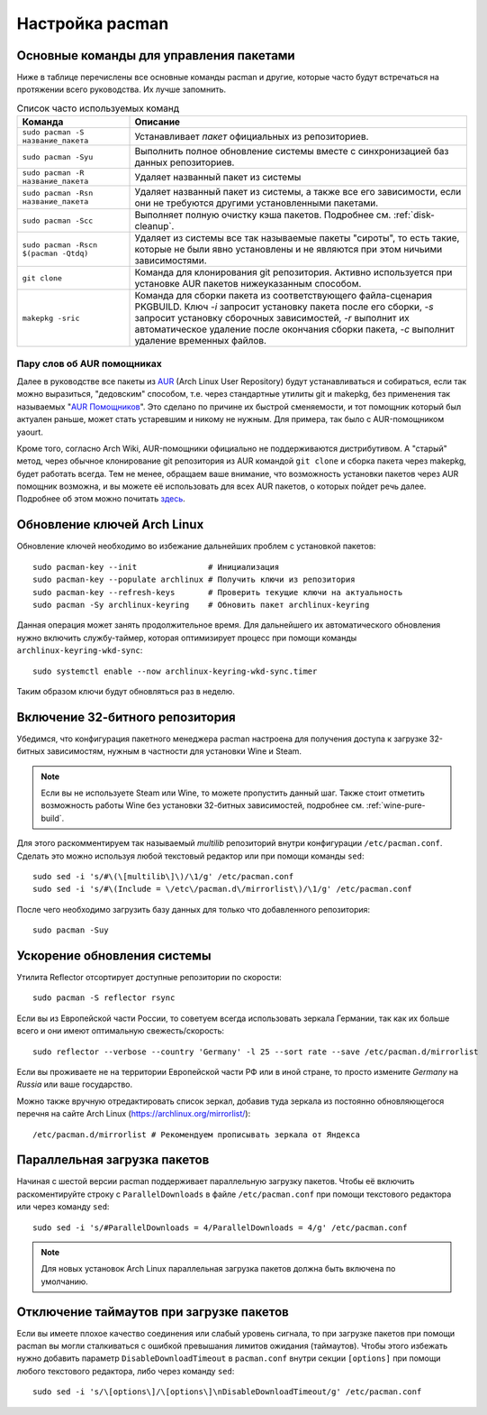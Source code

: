 .. ARU (c) 2018 - 2024, Pavel Priluckiy, Vasiliy Stelmachenok and contributors

   ARU is licensed under a
   Creative Commons Attribution-ShareAlike 4.0 International License.

   You should have received a copy of the license along with this
   work. If not, see <https://creativecommons.org/licenses/by-sa/4.0/>.

.. index:: pacman, settings
.. _pacman:

******************
Настройка pacman
******************

.. index:: basics, commands, pacman
.. _basic-commands:

=========================================
Основные команды для управления пакетами
=========================================

Ниже в таблице перечислены все основные команды pacman и другие,
которые часто будут встречаться на протяжении всего руководства. Их
лучше запомнить.

.. list-table:: Список часто используемых команд
   :widths: 25 75
   :header-rows: 1

   * - Команда
     - Описание
   * - ``sudo pacman -S название_пакета``
     - Устанавливает *пакет* официальных из репозиториев.
   * - ``sudo pacman -Syu``
     - Выполнить полное обновление системы вместе с синхронизацией баз
       данных репозиториев.
   * - ``sudo pacman -R название_пакета``
     - Удаляет названный пакет из системы
   * - ``sudo pacman -Rsn название_пакета``
     - Удаляет названный пакет из системы, а также все его
       зависимости, если они не требуются другими установленными
       пакетами.
   * - ``sudo pacman -Scc``
     - Выполняет полную очистку кэша пакетов. Подробнее см.
       :ref:`disk-cleanup`.
   * - ``sudo pacman -Rscn $(pacman -Qtdq)``
     - Удаляет из системы все так называемые пакеты "сироты", то есть
       такие, которые не были явно установлены и не являются при этом
       ничьими зависимостями.
   * - ``git clone``
     - Команда для клонирования git репозитория. Активно используется
       при установке AUR пакетов нижеуказанным способом.
   * - ``makepkg -sric``
     - Команда для сборки пакета из соответствующего файла-сценария PKGBUILD.
       Ключ `-i` запросит установку пакета после его сборки, `-s`
       запросит установку сборочных зависимостей, `-r` выполнит их
       автоматическое удаление после окончания сборки пакета, `-c`
       выполнит удаление временных файлов.

.. index:: aur, helpers, packaging
.. _aur-helpers:

-----------------------------
Пару слов об AUR помощниках
-----------------------------

Далее в руководстве все пакеты из AUR_ (Arch Linux User Repository)
будут устанавливаться и собираться, если так можно выразиться,
"дедовским" способом, т.е. через стандартные утилиты git и makepkg,
без применения так называемых "`AUR Помощников`_". Это сделано по
причине их быстрой сменяемости, и тот помощник который был актуален
раньше, может стать устаревшим и никому не нужным. Для примера, так
было с AUR-помощником yaourt. 

Кроме того, согласно Arch Wiki, AUR-помощники официально не
поддерживаются дистрибутивом. А "старый" метод, через обычное
клонирование git репозитория из AUR командой ``git clone`` и сборка
пакета через makepkg, будет работать всегда. Тем не менее, обращаем
ваше внимание, что возможность установки пакетов через AUR помощник
возможна, и вы можете её использовать для всех AUR пакетов, о которых
пойдет речь далее. Подробнее об этом можно почитать `здесь`_.

.. _AUR: https://wiki.archlinux.org/title/Arch_User_Repository
.. _здесь: https://wiki.archlinux.org/index.php/AUR_helpers
.. _`AUR Помощников`: https://wiki.archlinux.org/title/AUR_helpers

.. index:: pacman, key, gpg
.. _gpg-update:

=============================
Обновление ключей Arch Linux
=============================

Обновление ключей необходимо во избежание дальнейших проблем с установкой
пакетов::

  sudo pacman-key --init               # Инициализация
  sudo pacman-key --populate archlinux # Получить ключи из репозитория
  sudo pacman-key --refresh-keys       # Проверить текущие ключи на актуальность
  sudo pacman -Sy archlinux-keyring    # Обновить пакет archlinux-keyring

Данная операция может занять продолжительное время. Для дальнейшего их
автоматического обновления нужно включить службу-таймер, которая
оптимизирует процесс при помощи команды ``archlinux-keyring-wkd-sync``::

    sudo systemctl enable --now archlinux-keyring-wkd-sync.timer

Таким образом ключи будут обновляться раз в неделю.


.. index:: pacman, multilib, wine, steam
.. _multilib-repository:

==================================
Включение 32-битного репозитория
==================================

Убедимся, что конфигурация пакетного менеджера pacman настроена для
получения доступа к загрузке 32-битных зависимостям, нужным в
частности для установки Wine и Steam.

.. note:: Если вы не используете Steam или Wine, то можете пропустить
   данный шаг. Также стоит отметить возможность работы Wine без
   установки 32-битных зависимостей, подробнее см.
   :ref:`wine-pure-build`.

Для этого раскомментируем так называемый *multilib* репозиторий внутри
конфигурации ``/etc/pacman.conf``. Сделать это можно используя любой
текстовый редактор или при помощи команды ``sed``::

  sudo sed -i 's/#\(\[multilib\]\)/\1/g' /etc/pacman.conf
  sudo sed -i 's/#\(Include = \/etc\/pacman.d\/mirrorlist\)/\1/g' /etc/pacman.conf

После чего необходимо загрузить базу данных для только что
добавленного репозитория::

  sudo pacman -Suy

.. index:: pacman, mirrorlist, reflector
.. _speed-up-system-updates:

=============================
Ускорение обновления системы
=============================

Утилита Reflector отсортирует доступные репозитории по скорости::

  sudo pacman -S reflector rsync

Если вы из Европейской части России, то советуем всегда использовать зеркала
Германии, так как их больше всего и они имеют оптимальную свежесть/скорость::

  sudo reflector --verbose --country 'Germany' -l 25 --sort rate --save /etc/pacman.d/mirrorlist

Если вы проживаете не на территории Европейской части РФ или в иной стране, то
просто измените *Germany* на *Russia* или ваше государство.

Можно также вручную отредактировать список зеркал, добавив туда зеркала из
постоянно обновляющегося перечня на сайте Arch Linux
(https://archlinux.org/mirrorlist/)::

  /etc/pacman.d/mirrorlist # Рекомендуем прописывать зеркала от Яндекса

.. index:: pacman, settings, parallel-downloading
.. _parallel-downloading:

==============================
Параллельная загрузка пакетов
==============================

Начиная с шестой версии pacman поддерживает параллельную загрузку
пакетов. Чтобы её включить раскоментируйте строку с
``ParallelDownloads`` в файле ``/etc/pacman.conf`` при помощи
текстового редактора или через команду ``sed``::

   sudo sed -i 's/#ParallelDownloads = 4/ParallelDownloads = 4/g' /etc/pacman.conf

.. note:: Для новых установок Arch Linux параллельная загрузка пакетов
   должна быть включена по умолчанию.

.. index:: pacman, settings, disable-timeouts
.. _disable_pacman_timeouts:

==========================================
Отключение таймаутов при загрузке пакетов
==========================================

Если вы имеете плохое качество соединения или слабый уровень сигнала,
то при загрузке пакетов при помощи pacman вы могли сталкиваться с
ошибкой превышания лимитов ожидания (таймаутов). Чтобы этого избежать
нужно добавить параметр ``DisableDownloadTimeout`` в ``pacman.conf``
внутри секции ``[options]`` при помощи любого текстового редактора,
либо через команду ``sed``::

   sudo sed -i 's/\[options\]/\[options\]\nDisableDownloadTimeout/g' /etc/pacman.conf

.. vim:set textwidth=70:
